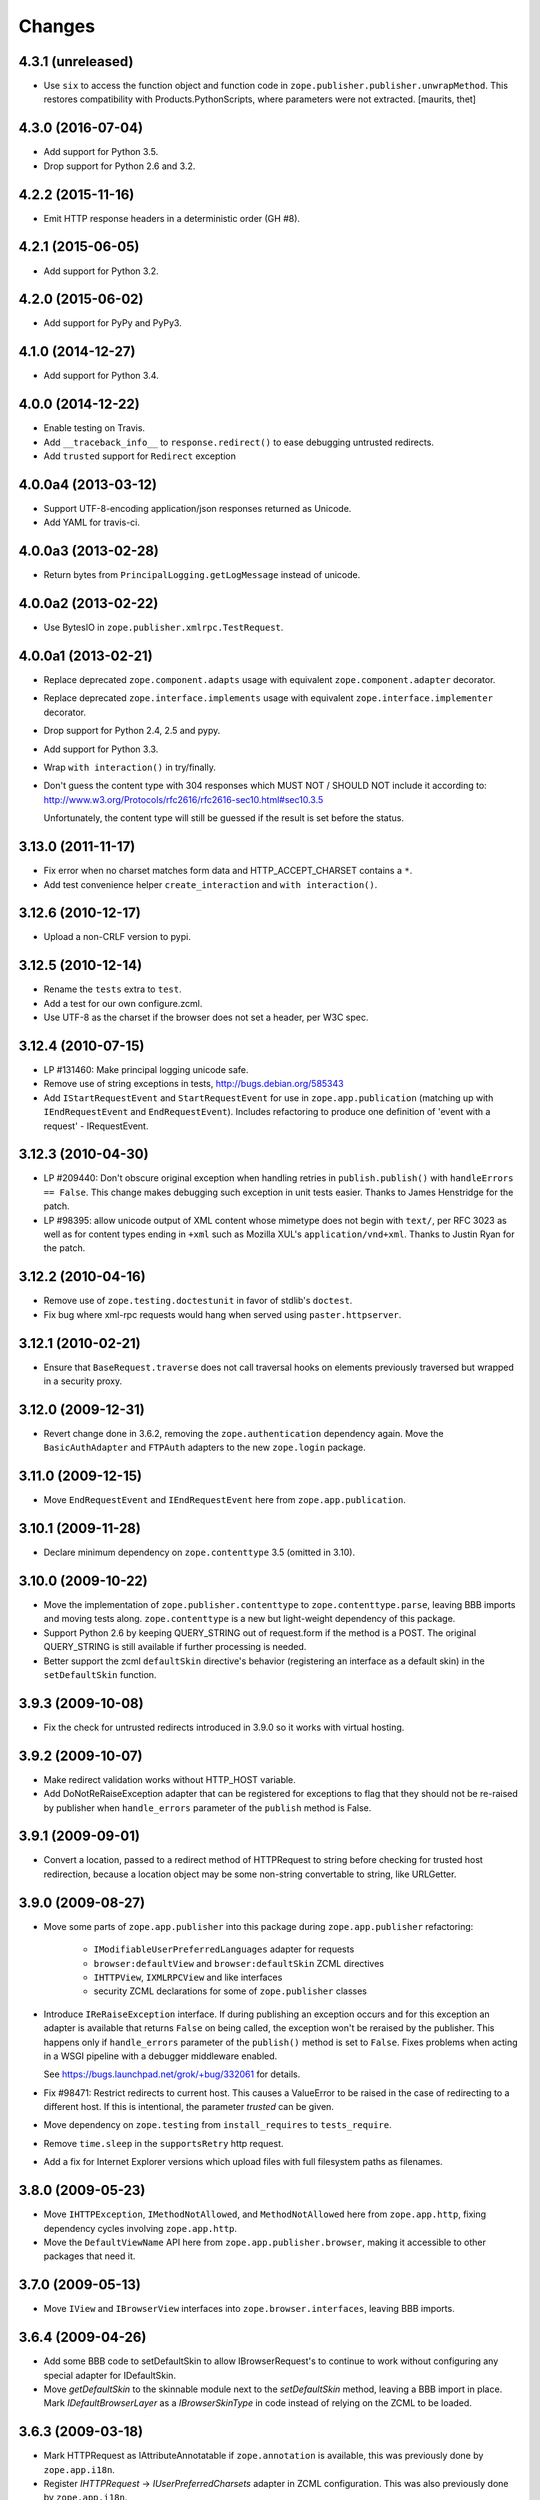 Changes
=======

4.3.1 (unreleased)
------------------

- Use ``six`` to access the function object and function code in ``zope.publisher.publisher.unwrapMethod``.
  This restores compatibility with Products.PythonScripts, where parameters were not extracted.
  [maurits, thet]


4.3.0 (2016-07-04)
------------------

- Add support for Python 3.5.

- Drop support for Python 2.6 and 3.2.


4.2.2 (2015-11-16)
------------------

- Emit HTTP response headers in a deterministic order (GH #8).

4.2.1 (2015-06-05)
------------------

- Add support for Python 3.2.

4.2.0 (2015-06-02)
------------------

- Add support for PyPy and PyPy3.

4.1.0 (2014-12-27)
------------------

- Add support for Python 3.4.

4.0.0 (2014-12-22)
------------------

- Enable testing on Travis.

- Add ``__traceback_info__`` to ``response.redirect()`` to ease debugging
  untrusted redirects.

- Add ``trusted`` support for ``Redirect`` exception

4.0.0a4 (2013-03-12)
--------------------

- Support UTF-8-encoding application/json responses returned as Unicode.

- Add YAML for travis-ci.

4.0.0a3 (2013-02-28)
--------------------

- Return bytes from ``PrincipalLogging.getLogMessage`` instead of unicode.

4.0.0a2 (2013-02-22)
--------------------

- Use BytesIO in ``zope.publisher.xmlrpc.TestRequest``.

4.0.0a1 (2013-02-21)
--------------------

- Replace deprecated ``zope.component.adapts`` usage with equivalent
  ``zope.component.adapter`` decorator.

- Replace deprecated ``zope.interface.implements`` usage with equivalent
  ``zope.interface.implementer`` decorator.

- Drop support for Python 2.4, 2.5 and pypy.

- Add support for Python 3.3.

- Wrap ``with interaction()`` in try/finally.

- Don't guess the content type with 304 responses which MUST NOT /
  SHOULD NOT include it according to:
  http://www.w3.org/Protocols/rfc2616/rfc2616-sec10.html#sec10.3.5

  Unfortunately, the content type will still be guessed if the result is
  set before the status.

3.13.0 (2011-11-17)
-------------------

- Fix error when no charset matches form data and HTTP_ACCEPT_CHARSET contains a ``*``.

- Add test convenience helper ``create_interaction`` and ``with interaction()``.


3.12.6 (2010-12-17)
-------------------

- Upload a non-CRLF version to pypi.


3.12.5 (2010-12-14)
-------------------

- Rename the ``tests`` extra to ``test``.

- Add a test for our own configure.zcml.

- Use UTF-8 as the charset if the browser does not set a header,
  per W3C spec.

3.12.4 (2010-07-15)
-------------------

- LP #131460: Make principal logging unicode safe.

- Remove use of string exceptions in tests, http://bugs.debian.org/585343

- Add ``IStartRequestEvent`` and ``StartRequestEvent`` for use in
  ``zope.app.publication`` (matching up with ``IEndRequestEvent`` and
  ``EndRequestEvent``).  Includes refactoring to produce one definition of
  'event with a request' - IRequestEvent.

3.12.3 (2010-04-30)
-------------------

- LP #209440: Don't obscure original exception when handling retries
  in ``publish.publish()`` with ``handleErrors == False``.   This change
  makes debugging such exception in unit tests easier.
  Thanks to James Henstridge for the patch.

- LP #98395: allow unicode output of XML content whose mimetype does not
  begin with ``text/``, per RFC 3023 as well as for content types ending
  in ``+xml`` such as Mozilla XUL's ``application/vnd+xml``.  Thanks to
  Justin Ryan for the patch.

3.12.2 (2010-04-16)
-------------------

- Remove use of ``zope.testing.doctestunit`` in favor of stdlib's ``doctest``.

- Fix bug where xml-rpc requests would hang when served using
  ``paster.httpserver``.

3.12.1 (2010-02-21)
-------------------

- Ensure that ``BaseRequest.traverse`` does not call traversal hooks on
  elements previously traversed but wrapped in a security proxy.

3.12.0 (2009-12-31)
-------------------

- Revert change done in 3.6.2, removing the ``zope.authentication``
  dependency again. Move the ``BasicAuthAdapter`` and ``FTPAuth`` adapters
  to the new ``zope.login`` package.

3.11.0 (2009-12-15)
-------------------

- Move ``EndRequestEvent`` and ``IEndRequestEvent`` here from
  ``zope.app.publication``.

3.10.1 (2009-11-28)
-------------------

- Declare minimum dependency on ``zope.contenttype`` 3.5 (omitted in 3.10).

3.10.0 (2009-10-22)
-------------------

- Move the implementation of ``zope.publisher.contenttype`` to
  ``zope.contenttype.parse``, leaving BBB imports and moving tests along.
  ``zope.contenttype`` is a new but light-weight dependency of this package.

- Support Python 2.6 by keeping QUERY_STRING out of request.form if
  the method is a POST.  The original QUERY_STRING is still available if
  further processing is needed.

- Better support the zcml ``defaultSkin`` directive's behavior (registering
  an interface as a default skin) in the ``setDefaultSkin`` function.

3.9.3 (2009-10-08)
------------------

- Fix the check for untrusted redirects introduced in 3.9.0 so it works with
  virtual hosting.

3.9.2 (2009-10-07)
------------------

- Make redirect validation works without HTTP_HOST variable.

- Add DoNotReRaiseException adapter that can be registered
  for exceptions to flag that they should not be re-raised by
  publisher when ``handle_errors`` parameter of the ``publish``
  method is False.

3.9.1 (2009-09-01)
------------------

- Convert a location, passed to a redirect method of HTTPRequest to
  string before checking for trusted host redirection, because a
  location object may be some non-string convertable to string, like
  URLGetter.

3.9.0 (2009-08-27)
------------------

- Move some parts of ``zope.app.publisher`` into this package
  during ``zope.app.publisher`` refactoring:

   * ``IModifiableUserPreferredLanguages`` adapter for requests
   * ``browser:defaultView`` and ``browser:defaultSkin`` ZCML directives
   * ``IHTTPView``, ``IXMLRPCView`` and like interfaces
   * security ZCML declarations for some of ``zope.publisher`` classes

- Introduce ``IReRaiseException`` interface. If during publishing an
  exception occurs and for this exception an adapter is available that
  returns ``False`` on being called, the exception won't be reraised
  by the publisher. This happens only if ``handle_errors`` parameter
  of the ``publish()`` method is set to ``False``. Fixes problems when
  acting in a WSGI pipeline with a debugger middleware enabled.

  See https://bugs.launchpad.net/grok/+bug/332061 for details.

- Fix #98471: Restrict redirects to current host. This causes a ValueError to
  be raised in the case of redirecting to a different host. If this is
  intentional, the parameter `trusted` can be given.

- Move dependency on ``zope.testing`` from ``install_requires`` to
  ``tests_require``.

- Remove ``time.sleep`` in the ``supportsRetry`` http request.

- Add a fix for Internet Explorer versions which upload files with full
  filesystem paths as filenames.

3.8.0 (2009-05-23)
------------------

- Move ``IHTTPException``, ``IMethodNotAllowed``, and ``MethodNotAllowed``
  here from ``zope.app.http``, fixing dependency cycles involving
  ``zope.app.http``.

- Move the ``DefaultViewName`` API here from ``zope.app.publisher.browser``,
  making it accessible to other packages that need it.

3.7.0 (2009-05-13)
------------------

- Move ``IView`` and ``IBrowserView`` interfaces into
  ``zope.browser.interfaces``, leaving BBB imports.

3.6.4 (2009-04-26)
------------------

- Add some BBB code to setDefaultSkin to allow IBrowserRequest's to continue
  to work without configuring any special adapter for IDefaultSkin.

- Move `getDefaultSkin` to the skinnable module next to the `setDefaultSkin`
  method, leaving a BBB import in place. Mark `IDefaultBrowserLayer` as a
  `IBrowserSkinType` in code instead of relying on the ZCML to be loaded.

3.6.3 (2009-03-18)
------------------

- Mark HTTPRequest as IAttributeAnnotatable if ``zope.annotation`` is
  available, this was previously done by ``zope.app.i18n``.

- Register `IHTTPRequest` -> `IUserPreferredCharsets` adapter in ZCML
  configuration. This was also previously done by ``zope.app.i18n``.

3.6.2 (2009-03-14)
------------------

- Add an adapter from ``zope.security.interfaces.IPrincipal`` to
  ``zope.publisher.interfaces.logginginfo.ILoggingInfo``. It was moved
  from ``zope.app.security`` as a part of refactoring process.

- Add adapters from HTTP and FTP request to
  ``zope.authentication.ILoginPassword`` interface. They are moved from
  ``zope.app.security`` as a part of refactoring process. This change adds a
  dependency on the ``zope.authentication`` package, but it's okay, since it's
  a tiny contract definition-only package.

  See http://mail.zope.org/pipermail/zope-dev/2009-March/035325.html for
  reasoning.

3.6.1 (2009-03-09)
------------------

- Fix: remove IBrowserRequest dependency in http implementation based on
  condition for setDefaultSkin. Use ISkinnable instead of IBrowserRequest.

3.6.0 (2009-03-08)
------------------

- Clean-up: Move skin related code from zope.publisher.interfaces.browser and
  zope.publisher.browser to zope.publihser.interfaces and
  zope.publisher.skinnable and provide BBB imports. See skinnable.txt for more
  information.

- Fix: ensure that we only apply skin interface in setDefaultSkin which also
  provide IBrowserSkinType. This will ensure that we find a skin if the
  applySkin method will lookup for a skin based on this type interface.

- Fix: Make it possible to use adapters and not only interfaces as skins from
  the adapter registry. Right now the defaultSkin directive registers simple
  interfaces as skin adapters which will run into a TypeError if someone tries
  to adapter such a skin adapter. Probably we should change the defaultSkin
  directive and register real adapters instead of using the interfaces as fake
  adapters where we expect adapter factories.

- Feature: allow use of ``applySkinof`` with different skin types using the
  optional ``skinType`` argument, which is by default set to
  ``IBrowserSkinType``.

- Feature: implement the default skin pattern within adapters. This allows
  us to register default skins for other requests then only
  ``IBrowserRequest`` using ``IDefaultSkin`` adapters.

  Note, ``ISkinnable`` and ``ISkinType`` and the skin implementation should
  be moved out of the browser request modules. Packages like ``z3c.jsonrpc``
  do not depend on ``IBrowserRequest`` but they are skinnable.

- Feature: add ``ISkinnable`` interface which allows us to implement the apply
  skin pattern not only for ``IBrowserRequest``.

- Fix: Don't cause warnings on Python 2.6

- Fix: Make ``IBrowserPage`` inherit ``IBrowserView``.

- Move ``IView`` and ``IDefaultViewName`` here from
  ``zope.component.interfaces``. Stop inheriting from deprecated (for years)
  interfaces defined in ``zope.component``.

- Remove deprecated code.

- Clean-up: Move ``zope.testing`` from extras to dependencies, per Zope
  Framework policy.  Remove ``zope.app.testing`` as a dependency: tests run
  fine without it.

3.5.6 (2009-02-14)
------------------

- Fix an untested code path that incorrectly attempted to construct a
  ``NotFound``, adding a test.


3.5.5 (2009-02-04)
------------------

- LP #322486: ``setStatus()`` now allows any ``int()``-able status value.


3.5.4 (2008-09-22)
------------------


- LP #98440: interfaces lost on retried request

- LP #273296: dealing more nicely with malformed HTTP_ACCEPT_LANGUAGE headers
  within getPreferredLanguages().

- LP #253362: dealing more nicely with malformed HTTP_ACCEPT_CHARSET headers
  within getPreferredCharsets().

- LP #98284: Pass the ``size`` argument to readline, as the version of
  twisted used in zope.app.twisted supports it.

- Fix the LP #98284 fix: do not pass ``size`` argument of None that causes
  cStringIO objects to barf with a TypeError.


3.5.3 (2008-06-20)
------------------

- It turns out that some Web servers (Paste for example) do not send the EOF
  character after the data has been transmitted and the read() of the cached
  stream simply hangs if no expected content length has been specified.


3.5.2 (2008-04-06)
------------------

- A previous fix to handle posting of non-form data broke handling of
  form data with extra information in the content type, as in::

    application/x-www-form-urlencoded; charset=UTF-8

3.5.1 (2008-03-23)
------------------

- When posting non-form (and non-multipart) data, the request body was
  consumed and discarded. This makes it impossible to deal with other
  post types, like xml-rpc or json without resorting to overly complex
  "request factory" contortions.

- https://bugs.launchpad.net/zope2/+bug/143873

  ``zope.publisher.http.HTTPCharsets`` was confused by the Zope 2
  publisher, which gives misleading information about which headers
  it has.

3.5.0 (2008-03-02)
------------------

- Added a PasteDeploy app_factory implementation.  This should make
  it easier to integrate Zope 3 applications with PasteDeploy.  It
  also makes it easier to control the publication used, giving far
  greater control over application policies (e.g. whether or not to
  use the ZODB).

3.4.2 (2007-12-07)
------------------

- Made segmentation of URLs not strip (trailing) whitespace from path segments
  to allow URLs ending in %20 to be handled correctly. (#172742)

3.4.1 (2007-09-29)
------------------

No changes since 3.4.1b2.

3.4.1b2 (2007-08-02)
--------------------

- Add support for Python 2.5.

- Fix a problem with ``request.get()`` when the object that's to be
  retrieved is the request itself.


3.4.1b1 (2007-07-13)
--------------------

No changes.


3.4.0b2 (2007-07-05)
--------------------

- LP #122054: ``HTTPInputStream`` understands both the CONTENT_LENGTH and
  HTTP_CONTENT_LENGTH environment variables. It is also now tolerant
  of empty strings and will treat those as if the variable were
  absent.


3.4.0b1 (2007-07-05)
--------------------

- Fix caching issue. The input stream never got cached in a temp file
  because of a wrong content-length header lookup. Added CONTENT_LENGTH
  header check in addition to the previous used HTTP_CONTENT_LENGTH. The
  ``HTTP_`` prefix is sometimes added by some CGI proxies, but CONTENT_LENGTH
  is the right header info for the size.

- LP #98413: ``HTTPResponse.handleException`` should set the content type


3.4.0a1 (2007-04-22)
--------------------

Initial release as a separate project, corresponds to zope.publisher
from Zope 3.4.0a1
